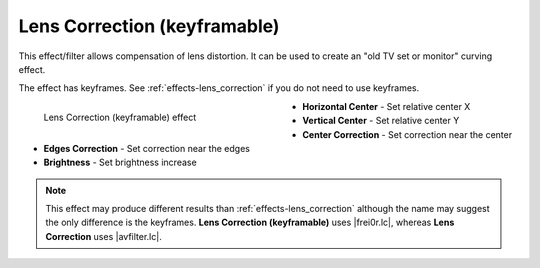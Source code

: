 .. meta::

   :description: Do your first steps with Kdenlive video editor, using lens correction (keyframable) effect
   :keywords: KDE, Kdenlive, video editor, help, learn, easy, effects, filter, video effects, transform, distort, perspective, lens correction keyframable

.. metadata-placeholder

   :authors: - Bernd Jordan (https://discuss.kde.org/u/berndmj)

   :license: Creative Commons License SA 4.0


.. |avfilter.lc| raw:: html

   <a href="https://www.mltframework.org/plugins/FilterAvfilter-lenscorrection/" target="_blank">avfilter.lenscorrection</a>

.. |frei0r.lc| raw:: html

   <a href="https://www.mltframework.org/plugins/FilterFrei0r-lenscorrection/" target="_blank">frei0r.lenscorrection</a>


.. _effects-lens_correction_keyframable:

Lens Correction (keyframable)
=============================

This effect/filter allows compensation of lens distortion. It can be used to create an "old TV set or monitor" curving effect.

The effect has keyframes. See :ref:`effects-lens_correction` if you do not need to use keyframes.

.. figure:: /images/effects_and_compositions/kdenlive2304_effects-lens_correction_keyframable.webp
   :width: 400px
   :figwidth: 400px
   :align: left
   :alt: kdenlive2304_effects-lens_correction_keyframable

   Lens Correction (keyframable) effect

* **Horizontal Center** - Set relative center X

* **Vertical Center** - Set relative center Y

* **Center Correction** - Set correction near the center

* **Edges Correction** - Set correction near the edges

* **Brightness** - Set brightness increase

.. rst-class:: clear-both


.. note:: This effect may produce different results than :ref:`effects-lens_correction` although the name may suggest the only difference is the keyframes. **Lens Correction (keyframable)** uses |frei0r.lc|, whereas **Lens Correction** uses |avfilter.lc|.


.. https://youtu.be/axQdm482Uto

.. https://youtu.be/cEwZzNRiVks
